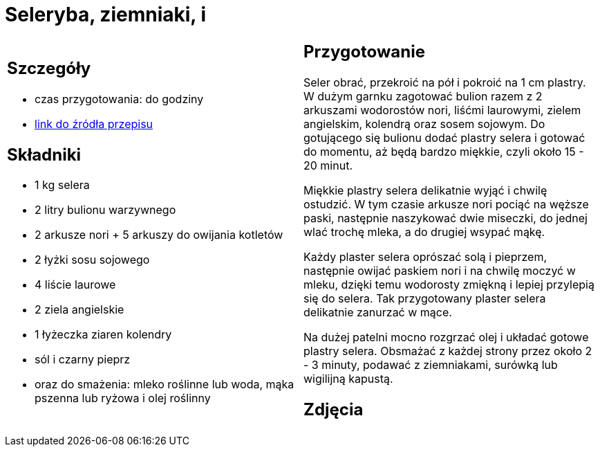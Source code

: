 = Seleryba, ziemniaki, i

[cols=".<a,.<a"]
[frame=none]
[grid=none]
|===
|
== Szczegóły
* czas przygotowania: do godziny
* https://www.jadlonomia.com/przepisy/seleryba[link do źródła przepisu]

== Składniki
* 1 kg selera
* 2 litry bulionu warzywnego
* 2 arkusze nori + 5 arkuszy do owijania kotletów
* 2 łyżki sosu sojowego
* 4 liście laurowe
* 2 ziela angielskie
* 1 łyżeczka ziaren kolendry
* sól i czarny pieprz
* oraz do smażenia: mleko roślinne lub woda, mąka pszenna lub ryżowa i olej roślinny


|
== Przygotowanie
Seler obrać, przekroić na pół i pokroić na 1 cm plastry. W dużym garnku zagotować bulion razem z 2 arkuszami wodorostów nori, liśćmi laurowymi, zielem angielskim, kolendrą oraz sosem sojowym. Do gotującego się bulionu dodać plastry selera i gotować do momentu, aż będą bardzo miękkie, czyli około 15 - 20 minut.

Miękkie plastry selera delikatnie wyjąć i chwilę ostudzić. W tym czasie arkusze nori pociąć na węższe paski, następnie naszykować dwie miseczki, do jednej wlać trochę mleka, a do drugiej wsypać mąkę.

Każdy plaster selera oprószać solą i pieprzem, następnie owijać paskiem nori i na chwilę moczyć w mleku, dzięki temu wodorosty zmiękną i lepiej przylepią się do selera. Tak przygotowany plaster selera delikatnie zanurzać w mące.

Na dużej patelni mocno rozgrzać olej i układać gotowe plastry selera. Obsmażać z każdej strony przez około 2 - 3 minuty, podawać z ziemniakami, surówką lub wigilijną kapustą.



== Zdjęcia
|===
